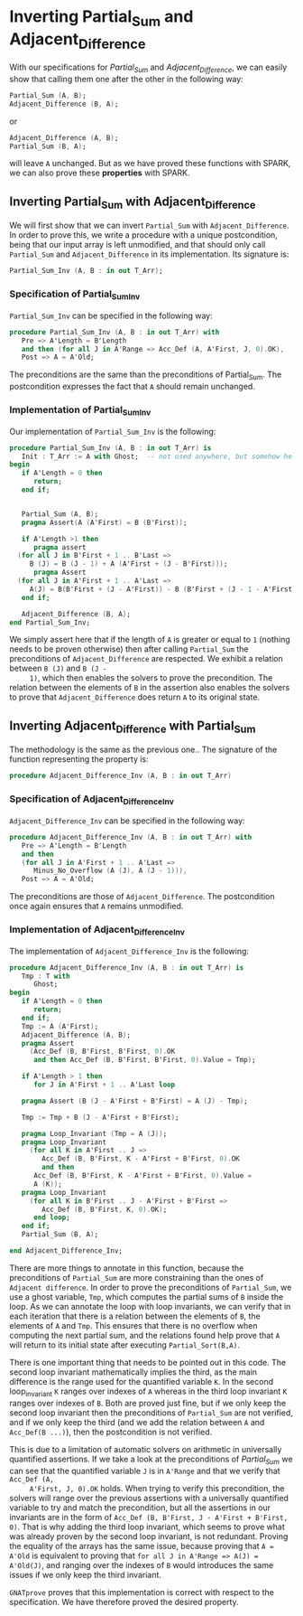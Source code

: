 # Created 2018-09-17 Mon 15:11
#+OPTIONS: author:nil title:nil toc:nil
#+EXPORT_FILE_NAME: ../../../numeric/Numeric_Inv.org

* Inverting Partial_Sum and Adjacent_Difference

With our specifications for [[Partial_Sum.org][Partial_Sum]] and [[Adjacent_Difference.org][Adjacent_Difference]], we
can easily show that calling them one after the other in the
following way:

#+BEGIN_SRC ada
  Partial_Sum (A, B);
  Adjacent_Difference (B, A);
#+END_SRC

or

#+BEGIN_SRC ada
  Adjacent_Difference (A, B);
  Partial_Sum (B, A);
#+END_SRC

will leave ~A~ unchanged. But as we have proved these functions
with SPARK, we can also prove these *properties* with SPARK.

** Inverting Partial_Sum with Adjacent_Difference

We will first show that we can invert ~Partial_Sum~ with
~Adjacent_Difference~. In order to prove this, we write a
procedure with a unique postcondition, being that our input array
is left unmodified, and that should only call ~Partial_Sum~ and
~Adjacent_Difference~ in its implementation. Its signature is:

#+BEGIN_SRC ada
  Partial_Sum_Inv (A, B : in out T_Arr);
#+END_SRC

*** Specification of Partial_Sum_Inv

~Partial_Sum_Inv~ can be specified in the following way:

#+BEGIN_SRC ada
  procedure Partial_Sum_Inv (A, B : in out T_Arr) with
     Pre => A'Length = B'Length
     and then (for all J in A'Range => Acc_Def (A, A'First, J, 0).OK),
     Post => A = A'Old;
#+END_SRC

The preconditions are the same than the preconditions of
Partial_Sum. The postcondition expresses the fact that ~A~ should
remain unchanged.

*** Implementation of Partial_Sum_Inv

Our implementation of ~Partial_Sum_Inv~ is the following:

#+BEGIN_SRC ada
  procedure Partial_Sum_Inv (A, B : in out T_Arr) is
     Init : T_Arr := A with Ghost;  -- not used anywhere, but somehow helps prove the loop invariants.
  begin
     if A'Length = 0 then
        return;
     end if;
  
  
     Partial_Sum (A, B);
     pragma Assert(A (A'First) = B (B'First));
  
     if A'Length >1 then
        pragma assert
  	(for all J in B'First + 1 .. B'Last =>
  	   B (J) = B (J - 1) + A (A'First + (J - B'First)));
        pragma Assert
  	(for all J in A'First + 1 .. A'Last =>
  	   A(J) = B(B'First + (J - A'First)) - B (B'First + (J - 1 - A'First)));
     end if;
  
     Adjacent_Difference (B, A);
  end Partial_Sum_Inv;
#+END_SRC

We simply assert here that if the length of ~A~ is greater or
equal to ~1~ (nothing needs to be proven otherwise) then after
calling ~Partial_Sum~ the preconditions of ~Adjacent_Difference~
are respected. We exhibit a relation between ~B (J)~ and ~B (J -
     1)~, which then enables the solvers to prove the
precondition. The relation between the elements of ~B~ in the
assertion also enables the solvers to prove that
~Adjacent_Difference~ does return ~A~ to its original state.

** Inverting Adjacent_Difference with Partial_Sum

The methodology is the same as the previous one.. The signature of
the function representing the property is:

#+BEGIN_SRC ada
  procedure Adjacent_Difference_Inv (A, B : in out T_Arr)
#+END_SRC

*** Specification of Adjacent_Difference_Inv

~Adjacent_Difference_Inv~ can be specified in the following way:

#+BEGIN_SRC ada
  procedure Adjacent_Difference_Inv (A, B : in out T_Arr) with
     Pre => A'Length = B'Length
     and then
     (for all J in A'First + 1 .. A'Last =>
        Minus_No_Overflow (A (J), A (J - 1))),
     Post => A = A'Old;
#+END_SRC

The preconditions are those of ~Adjacent_Difference~. The
postcondition once again ensures that ~A~ remains unmodified.

*** Implementation of Adjacent_Difference_Inv

The implementation of ~Adjacent_Difference_Inv~ is the following:

#+BEGIN_SRC ada
  procedure Adjacent_Difference_Inv (A, B : in out T_Arr) is
     Tmp : T with
        Ghost;
  begin
     if A'Length = 0 then
        return;
     end if;
     Tmp := A (A'First);
     Adjacent_Difference (A, B);
     pragma Assert
       (Acc_Def (B, B'First, B'First, 0).OK
        and then Acc_Def (B, B'First, B'First, 0).Value = Tmp);
  
     if A'Length > 1 then
        for J in A'First + 1 .. A'Last loop
  
  	 pragma Assert (B (J - A'First + B'First) = A (J) - Tmp);
  
  	 Tmp := Tmp + B (J - A'First + B'First);
  
  	 pragma Loop_Invariant (Tmp = A (J));
  	 pragma Loop_Invariant
  	   (for all K in A'First .. J =>
  	      Acc_Def (B, B'First, K - A'First + B'First, 0).OK
  	      and then
  		Acc_Def (B, B'First, K - A'First + B'First, 0).Value =
  		A (K));
  	 pragma Loop_Invariant
  	   (for all K in B'First .. J - A'First + B'First =>
  	      Acc_Def (B, B'First, K, 0).OK);
        end loop;
     end if;
     Partial_Sum (B, A);
  
  end Adjacent_Difference_Inv;
#+END_SRC

There are more things to annotate in this function, because the
preconditions of ~Partial_Sum~ are more constraining than the
ones of ~Adjacent difference~. In order to prove the
preconditions of ~Partial_Sum~, we use a ghost variable, ~Tmp~,
which computes the partial sums of ~B~ inside the loop. As we can
annotate the loop with loop invariants, we can verify that in
each iteration that there is a relation between the elements of
~B~, the elements of ~A~ and ~Tmp~. This ensures that there is no
overflow when computing the next partial sum, and the relations
found help prove that ~A~ will return to its initial state after
executing ~Partial_Sort(B,A)~.

There is one important thing that needs to be pointed out in this
code. The second loop invariant mathematically implies the third,
as the main difference is the range used for the quantified
variable ~K~. In the second loop_invariant ~K~ ranges over
indexes of ~A~ whereas in the third loop invariant ~K~ ranges
over indexes of ~B~. Both are proved just fine, but if we only
keep the second loop invariant then the preconditions of
~Partial_Sum~ are not verified, and if we only keep the third
(and we add the relation between ~A~ and ~Acc_Def(B ...)~), then
the postcondition is not verified.

This is due to a limitation of automatic solvers on arithmetic in
universally quantified assertions. If we take a look at the
preconditions of [[Partial_Sum.org][Partial_Sum]] we can see that the quantified
variable ~J~ is in ~A'Range~ and that we verify that ~Acc_Def (A,
     A'First, J, 0).OK~ holds. When trying to verify this
precondition, the solvers will range over the previous assertions
with a universally quantified variable to try and match the
precondition, but all the assertions in our invariants are in the
form of ~Acc_Def (B, B'First, J - A'First + B'First, 0)~. That is
why adding the third loop invariant, which seems to prove what
was already proven by the second loop invariant, is not
redundant. Proving the equality of the arrays has the same issue,
because proving that ~A = A'Old~ is equivalent to proving that
~for all J in A'Range => A(J) = A'Old(J)~, and ranging over the
indexes of ~B~ would introduces the same issues if we only keep
the third invariant.

~GNATprove~ proves that this implementation is correct with
respect to the specification. We have therefore proved the
desired property.
